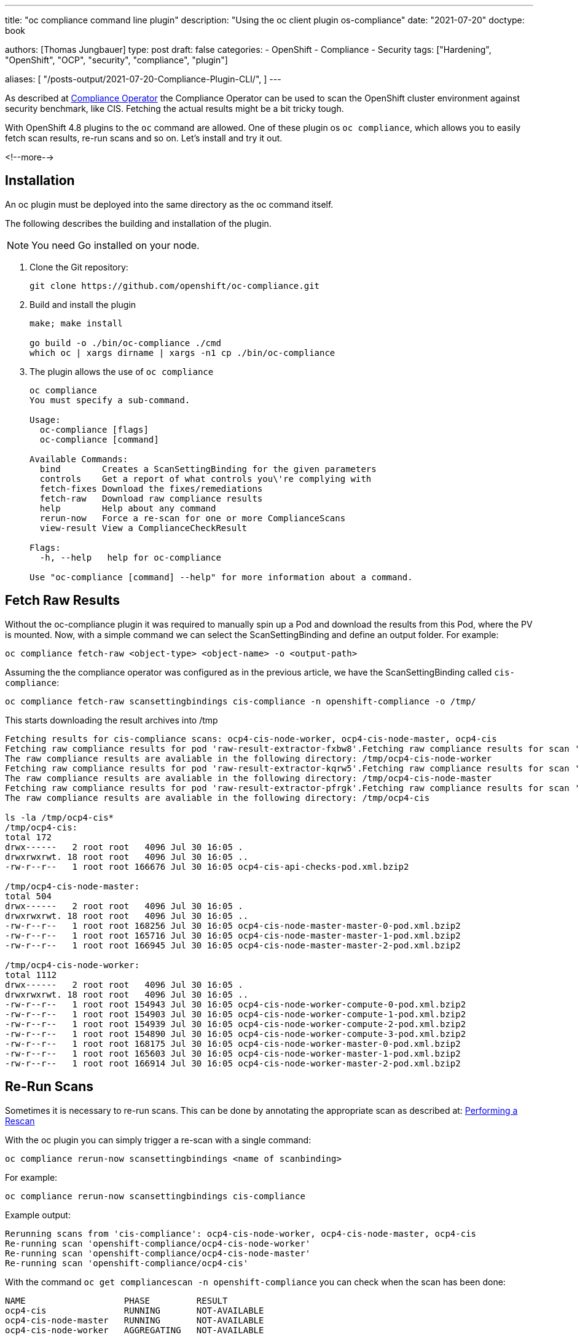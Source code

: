 --- 
title: "oc compliance command line plugin"
description: "Using the oc client plugin os-compliance"
date: "2021-07-20"
doctype: book


authors: [Thomas Jungbauer]
type: post
draft: false
categories:
   - OpenShift
   - Compliance
   - Security
tags: ["Hardening", "OpenShift", "OCP", "security", "compliance", "plugin"]

aliases: [
   	 "/posts-output/2021-07-20-Compliance-Plugin-CLI/",
] 
---

:imagesdir: /compliance/images/
:icons: font
:toc:

As described at link:/compliance/2021/07/compliance-operator/[Compliance Operator] the Compliance Operator can be used to scan the OpenShift cluster environment against security benchmark, like CIS. 
Fetching the actual results might be a bit tricky tough. 

With OpenShift 4.8 plugins to the `oc` command are allowed. One of these plugin os `oc compliance`, which allows you to easily fetch scan results, re-run scans and so on.
Let's install and try it out. 

<!--more--> 

== Installation

An oc plugin must be deployed into the same directory as the oc command itself. 

The following describes the building and installation of the plugin.

NOTE: You need Go installed on your node. 

. Clone the Git repository: 
+
[source,bash]
----
git clone https://github.com/openshift/oc-compliance.git
----

. Build and install the plugin
+
[source,bash]
----
make; make install

go build -o ./bin/oc-compliance ./cmd
which oc | xargs dirname | xargs -n1 cp ./bin/oc-compliance
----

. The plugin allows the use of `oc compliance`
+
[source,bash]
----
oc compliance
You must specify a sub-command.

Usage:
  oc-compliance [flags]
  oc-compliance [command]

Available Commands:
  bind        Creates a ScanSettingBinding for the given parameters
  controls    Get a report of what controls you\'re complying with
  fetch-fixes Download the fixes/remediations
  fetch-raw   Download raw compliance results
  help        Help about any command
  rerun-now   Force a re-scan for one or more ComplianceScans
  view-result View a ComplianceCheckResult

Flags:
  -h, --help   help for oc-compliance

Use "oc-compliance [command] --help" for more information about a command.
----


== Fetch Raw Results 

Without the oc-compliance plugin it was required to manually spin up a Pod and download the results from this Pod, where the PV is mounted. 
Now, with a simple command we can select the ScanSettingBinding and define an output folder. For example: 

[source,bash]
----
oc compliance fetch-raw <object-type> <object-name> -o <output-path>
----

Assuming the the compliance operator was configured as in the previous article, we have the ScanSettingBinding called `cis-compliance`:

[source,bash]
----
oc compliance fetch-raw scansettingbindings cis-compliance -n openshift-compliance -o /tmp/
----

This starts downloading the result archives into /tmp 

[source,bash]
----
Fetching results for cis-compliance scans: ocp4-cis-node-worker, ocp4-cis-node-master, ocp4-cis
Fetching raw compliance results for pod 'raw-result-extractor-fxbw8'.Fetching raw compliance results for scan 'ocp4-cis-node-worker'.........
The raw compliance results are avaliable in the following directory: /tmp/ocp4-cis-node-worker
Fetching raw compliance results for pod 'raw-result-extractor-kqrw5'.Fetching raw compliance results for scan 'ocp4-cis-node-master'.....
The raw compliance results are avaliable in the following directory: /tmp/ocp4-cis-node-master
Fetching raw compliance results for pod 'raw-result-extractor-pfrgk'.Fetching raw compliance results for scan 'ocp4-cis'..
The raw compliance results are avaliable in the following directory: /tmp/ocp4-cis

ls -la /tmp/ocp4-cis*
/tmp/ocp4-cis:
total 172
drwx------   2 root root   4096 Jul 30 16:05 .
drwxrwxrwt. 18 root root   4096 Jul 30 16:05 ..
-rw-r--r--   1 root root 166676 Jul 30 16:05 ocp4-cis-api-checks-pod.xml.bzip2

/tmp/ocp4-cis-node-master:
total 504
drwx------   2 root root   4096 Jul 30 16:05 .
drwxrwxrwt. 18 root root   4096 Jul 30 16:05 ..
-rw-r--r--   1 root root 168256 Jul 30 16:05 ocp4-cis-node-master-master-0-pod.xml.bzip2
-rw-r--r--   1 root root 165716 Jul 30 16:05 ocp4-cis-node-master-master-1-pod.xml.bzip2
-rw-r--r--   1 root root 166945 Jul 30 16:05 ocp4-cis-node-master-master-2-pod.xml.bzip2

/tmp/ocp4-cis-node-worker:
total 1112
drwx------   2 root root   4096 Jul 30 16:05 .
drwxrwxrwt. 18 root root   4096 Jul 30 16:05 ..
-rw-r--r--   1 root root 154943 Jul 30 16:05 ocp4-cis-node-worker-compute-0-pod.xml.bzip2
-rw-r--r--   1 root root 154903 Jul 30 16:05 ocp4-cis-node-worker-compute-1-pod.xml.bzip2
-rw-r--r--   1 root root 154939 Jul 30 16:05 ocp4-cis-node-worker-compute-2-pod.xml.bzip2
-rw-r--r--   1 root root 154890 Jul 30 16:05 ocp4-cis-node-worker-compute-3-pod.xml.bzip2
-rw-r--r--   1 root root 168175 Jul 30 16:05 ocp4-cis-node-worker-master-0-pod.xml.bzip2
-rw-r--r--   1 root root 165603 Jul 30 16:05 ocp4-cis-node-worker-master-1-pod.xml.bzip2
-rw-r--r--   1 root root 166914 Jul 30 16:05 ocp4-cis-node-worker-master-2-pod.xml.bzip2
----


== Re-Run Scans 
Sometimes it is necessary to re-run scans. This can be done by annotating the appropriate scan as described at: 
link:/compliance/2021/07/compliance-operator/#_performing_a_rescan[Performing a Rescan]

With the oc plugin you can simply trigger a re-scan with a single command: 

[source,bash]
----
oc compliance rerun-now scansettingbindings <name of scanbinding> 
----

For example: 
[source,bash]
----
oc compliance rerun-now scansettingbindings cis-compliance
----

Example output: 
[source,bash]
----
Rerunning scans from 'cis-compliance': ocp4-cis-node-worker, ocp4-cis-node-master, ocp4-cis
Re-running scan 'openshift-compliance/ocp4-cis-node-worker'
Re-running scan 'openshift-compliance/ocp4-cis-node-master'
Re-running scan 'openshift-compliance/ocp4-cis'
----

With the command `oc get compliancescan -n openshift-compliance` you can check when the scan has been done:

[source,bash]
----
NAME                   PHASE         RESULT
ocp4-cis               RUNNING       NOT-AVAILABLE
ocp4-cis-node-master   RUNNING       NOT-AVAILABLE
ocp4-cis-node-worker   AGGREGATING   NOT-AVAILABLE
----


== View Results on CLI 

Once a scan process has finished you can verify the check results quick and easy using the command line: 

[source,bash]
----
oc get ComplianceCheckResult -A
----

This prints for example:
[source,bash]
----
NAMESPACE              NAME                                                                           STATUS           SEVERITY
[...]
openshift-compliance   ocp4-cis-audit-log-forwarding-enabled                                          FAIL             medium
[...]
----

The `view-result` can print a human readable output, for example: 

[source,bash]
----
oc compliance view-result ocp4-cis-audit-log-forwarding-enabled -n openshift-compliance
----

Example: 
[source,bash]
----
+----------------------+-----------------------------------------------------------------------------------------+
|         KEY          |                                          VALUE                                          |
+----------------------+-----------------------------------------------------------------------------------------+
| Title                | Ensure that Audit Log                                                                   |
|                      | Forwarding Is Enabled                                                                   |
+----------------------+-----------------------------------------------------------------------------------------+
| Status               | FAIL                                                                                    |
+----------------------+-----------------------------------------------------------------------------------------+
| Severity             | medium                                                                                  |
+----------------------+-----------------------------------------------------------------------------------------+
| Description          | OpenShift audit works at the                                                            |
|                      | API server level, logging                                                               |
|                      | all requests coming to the                                                              |
|                      | server. Audit is on by default                                                          |
|                      | and the best practice is                                                                |
|                      | to ship audit logs off the                                                              |
|                      | cluster for retention. The                                                              |
|                      | cluster-logging-operator is                                                             |
|                      | able to do this with the                                                                |
|                      |                                                                                         |
|                      |                                                                                         |
|                      |                                                                                         |
|                      | ClusterLogForwarders                                                                    |
|                      |                                                                                         |
|                      |                                                                                         |
|                      |                                                                                         |
|                      | resource. The forementioned resource can be configured to logs to different third party |
|                      | systems. For more information on this, please reference the official documentation:     |
|                      | https://docs.openshift.com/container-platform/4.6/logging/cluster-logging-external.html |
+----------------------+-----------------------------------------------------------------------------------------+
| Rationale            | Retaining logs ensures the                                                              |
|                      | ability to go back in time to                                                           |
|                      | investigate or correlate any                                                            |
|                      | events. Offloading audit logs                                                           |
|                      | from the cluster ensures that                                                           |
|                      | an attacker that has access                                                             |
|                      | to the cluster will not be                                                              |
|                      | able to tamper with the logs                                                            |
|                      | because of the logs being                                                               |
|                      | stored off-site.                                                                        |
+----------------------+-----------------------------------------------------------------------------------------+
| Instructions         | Run the following command:                                                              |
|                      |                                                                                         |
|                      | oc get clusterlogforwarders                                                             |
|                      | instance -n openshift-logging                                                           |
|                      | -ojson | jq -r                                                                          |
|                      | '.spec.pipelines[].inputRefs |                                                          |
|                      | contains(["audit"])'                                                                    |
|                      |                                                                                         |
|                      | The output should return true.                                                          |
+----------------------+-----------------------------------------------------------------------------------------+
| CIS-OCP Controls     | 1.2.23                                                                                  |
+----------------------+-----------------------------------------------------------------------------------------+
| NIST-800-53 Controls | AC-2(12), AU-6, AU-6(1),                                                                |
|                      | AU-6(3), AU-9(2), SI-4(16),                                                             |
|                      | AU-4(1), AU-11, AU-7, AU-7(1)                                                           |
+----------------------+-----------------------------------------------------------------------------------------+
| Available Fix        | No                                                                                      |
+----------------------+-----------------------------------------------------------------------------------------+
| Result Object Name   | ocp4-cis-audit-log-forwarding-enabled                                                   |
+----------------------+-----------------------------------------------------------------------------------------+
| Rule Object Name     | ocp4-audit-log-forwarding-enabled                                                       |
+----------------------+-----------------------------------------------------------------------------------------+
| Remediation Created  | No                                                                                      |
+----------------------+-----------------------------------------------------------------------------------------+
----
